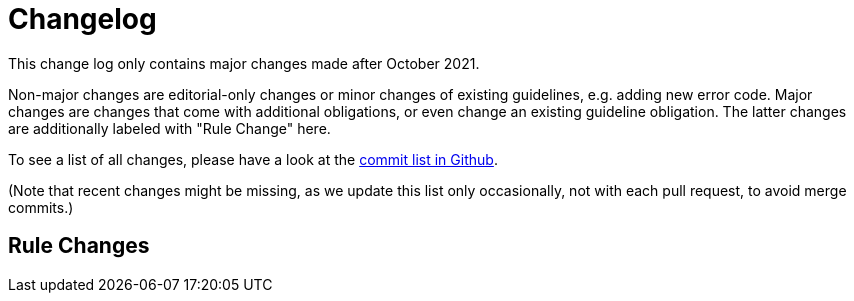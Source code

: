 [[appendix-changelog]]
[appendix]
= Changelog

This change log only contains major changes made after October 2021.

Non-major changes are editorial-only changes or minor changes of existing guidelines, e.g. adding new error code.
Major changes are changes that come with additional obligations, or even change an existing guideline obligation.
The latter changes are additionally labeled with "Rule Change" here.

To see a list of all changes, please have a look at the https://github.com/sailpoint-oss/sailpoint-api-guidelines/commits/main[commit list in Github].

(Note that recent changes might be missing, as we update this list only occasionally,
 not with each pull request, to avoid merge commits.)

[[rule-changes]]
== Rule Changes

